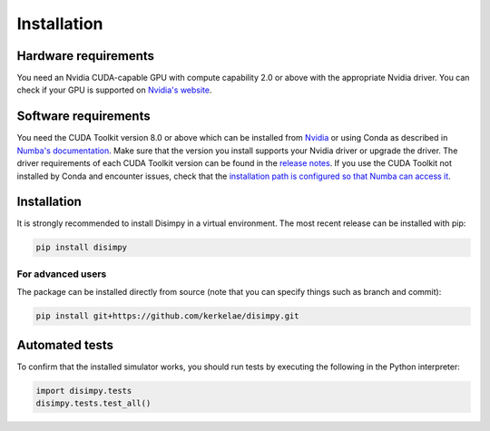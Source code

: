 ************
Installation
************

Hardware requirements
#####################

You need an Nvidia CUDA-capable GPU with compute capability 2.0 or above with
the appropriate Nvidia driver. You can check if your GPU is supported on
`Nvidia's website <https://developer.nvidia.com/cuda-gpus>`_.

Software requirements
#####################

You need the CUDA Toolkit version 8.0 or above which can be installed from
`Nvidia <https://developer.nvidia.com/cuda-toolkit>`_ or using Conda as
described in `Numba's documentation 
<https://numba.pydata.org/numba-doc/dev/cuda/overview.html#software>`_. Make
sure that the version you install supports your Nvidia driver or upgrade the
driver. The driver requirements of each CUDA Toolkit version can be found in
the `release notes <https://developer.nvidia.com/cuda-toolkit-archive>`_.
If you use the CUDA Toolkit not installed by Conda and encounter issues, check
that the `installation path is configured so that Numba can access it
<https://numba.pydata.org/numba-doc/dev/cuda/overview.html#setting-cuda-installation-path>`_.

Installation
############

It is strongly recommended to install Disimpy in a virtual environment. The
most recent release can be installed with pip:

.. code-block::

    pip install disimpy

For advanced users
******************

The package can be installed directly from source (note that you can specify
things such as branch and commit):

.. code-block::

    pip install git+https://github.com/kerkelae/disimpy.git

Automated tests
###############

To confirm that the installed simulator works, you should run tests by
executing the following in the Python interpreter:

.. code-block:: python

   import disimpy.tests
   disimpy.tests.test_all()
